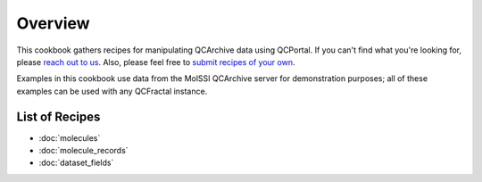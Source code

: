 Overview
========

This cookbook gathers recipes for manipulating QCArchive data using QCPortal.
If you can't find what you're looking for, please `reach out to us <https://docs.qcarchive.molssi.org/en/latest/community.html#work-with-us>`_.
Also, please feel free to `submit recipes of your own <https://github.com/MolSSI/QCArchiveExamples>`_.

Examples in this cookbook use data from the  MolSSI QCArchive server for demonstration purposes;
all of these examples can be used with any QCFractal instance.

List of Recipes
+++++++++++++++

* :doc:`molecules`
* :doc:`molecule_records`
* :doc:`dataset_fields`